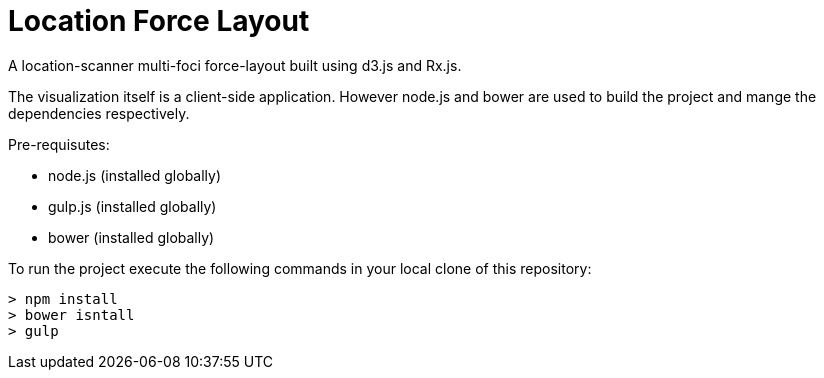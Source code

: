 = Location Force Layout

A location-scanner multi-foci force-layout built using d3.js and Rx.js.

The visualization itself is a client-side application.  However node.js and bower
are used to build the project and mange the dependencies respectively.

Pre-requisutes:

* node.js (installed globally)
* gulp.js (installed globally)
* bower (installed globally)

To run the project execute the following commands in your local clone of this repository:
[source, bash]
----
> npm install
> bower isntall
> gulp
----
